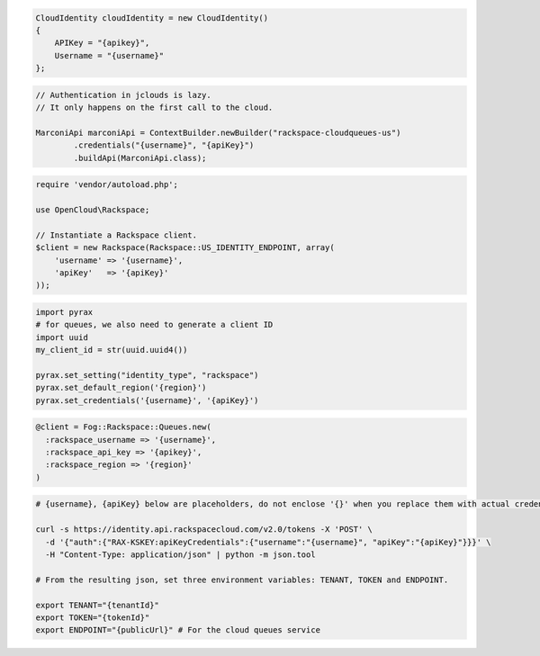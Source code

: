 .. code-block:: csharp

  CloudIdentity cloudIdentity = new CloudIdentity()
  {
      APIKey = "{apikey}",
      Username = "{username}"
  };

.. code-block:: java

  // Authentication in jclouds is lazy.
  // It only happens on the first call to the cloud.

  MarconiApi marconiApi = ContextBuilder.newBuilder("rackspace-cloudqueues-us")
          .credentials("{username}", "{apiKey}")
          .buildApi(MarconiApi.class);

.. code-block:: javascript

.. code-block:: php

  require 'vendor/autoload.php';

  use OpenCloud\Rackspace;

  // Instantiate a Rackspace client.
  $client = new Rackspace(Rackspace::US_IDENTITY_ENDPOINT, array(
      'username' => '{username}',
      'apiKey'   => '{apiKey}'
  ));

.. code-block:: python

  import pyrax
  # for queues, we also need to generate a client ID
  import uuid
  my_client_id = str(uuid.uuid4())
  
  pyrax.set_setting("identity_type", "rackspace")
  pyrax.set_default_region('{region}')
  pyrax.set_credentials('{username}', '{apiKey}')


.. code-block:: ruby

  @client = Fog::Rackspace::Queues.new(
    :rackspace_username => '{username}',
    :rackspace_api_key => '{apikey}',
    :rackspace_region => '{region}'
  )

.. code-block:: sh

  # {username}, {apiKey} below are placeholders, do not enclose '{}' when you replace them with actual credentials.

  curl -s https://identity.api.rackspacecloud.com/v2.0/tokens -X 'POST' \
    -d '{"auth":{"RAX-KSKEY:apiKeyCredentials":{"username":"{username}", "apiKey":"{apiKey}"}}}' \
    -H "Content-Type: application/json" | python -m json.tool

  # From the resulting json, set three environment variables: TENANT, TOKEN and ENDPOINT.

  export TENANT="{tenantId}"
  export TOKEN="{tokenId}"
  export ENDPOINT="{publicUrl}" # For the cloud queues service
